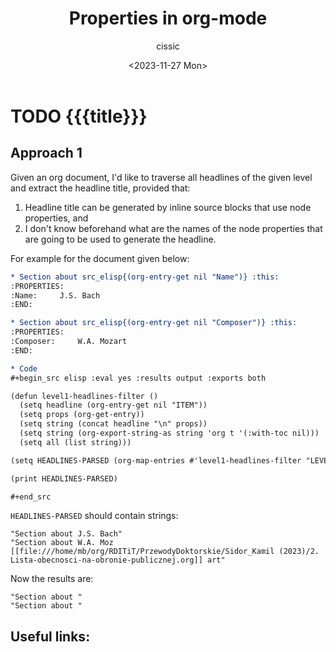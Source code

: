#+TITLE: Properties in org-mode
#+DESCRIPTION: 
#+AUTHOR: cissic
#+DATE: <2023-11-27 Mon>
#+TAGS: kde kde-activity windows-manager
# #+OPTIONS: toc:nil
#+OPTIONS: -:nil


* TODO {{{title}}}
:PROPERTIES:
:PRJ-DIR: ./2023-11-27-org-mode-properties-reuse3/
:END:

** Approach 1

Given an org document, I'd like to traverse all headlines of the
given level and extract the headline title, provided that:
1. Headline title can be generated by inline source blocks that use node properties, and
2. I don't know beforehand what are the names of the node properties that are going to be used to generate the headline.

For example for the document given below:

#+begin_src org :tangle (concat (org-entry-get nil "PRJ-DIR" t) "Ex1.org") :mkdirp yes :exports both
  ,* Section about src_elisp{(org-entry-get nil "Name")} :this:
  :PROPERTIES:
  :Name:     J.S. Bach
  :END:

  ,* Section about src_elisp{(org-entry-get nil "Composer")} :this:
  :PROPERTIES:
  :Composer:     W.A. Mozart
  :END:

  ,* Code
  ,#+begin_src elisp :eval yes :results output :exports both
  
  (defun level1-headlines-filter ()
    (setq headline (org-entry-get nil "ITEM"))
    (setq props (org-get-entry))
    (setq string (concat headline "\n" props))
    (setq string (org-export-string-as string 'org t '(:with-toc nil)))
    (setq all (list string)))

  (setq HEADLINES-PARSED (org-map-entries #'level1-headlines-filter "LEVEL=1+this") )

  (print HEADLINES-PARSED)

  ,#+end_src

#+end_src

=HEADLINES-PARSED= should contain strings:

#+begin_example
"Section about J.S. Bach"
"Section about W.A. Moz [[file:///home/mb/org/RDITiT/PrzewodyDoktorskie/Sidor_Kamil (2023)/2. Lista-obecnosci-na-obronie-publicznej.org]] art"
#+end_example

Now the results are:
#+begin_example
"Section about "
"Section about "
#+end_example



** Useful links:


* COMMENT Local Variables

# Local Variables:
# eval: (setq org-latex-pdf-process
#  '("pdflatex -shell-escape -synctex=1 -interaction=nonstopmode -output-directory %o %f"
#    "pdflatex -shell-escape -synctex=1 -interaction=nonstopmode -output-directory %o %f"
#    "pdflatex -shell-escape -synctex=1 -interaction=nonstopmode -output-directory %o %f"))
# End:
 
